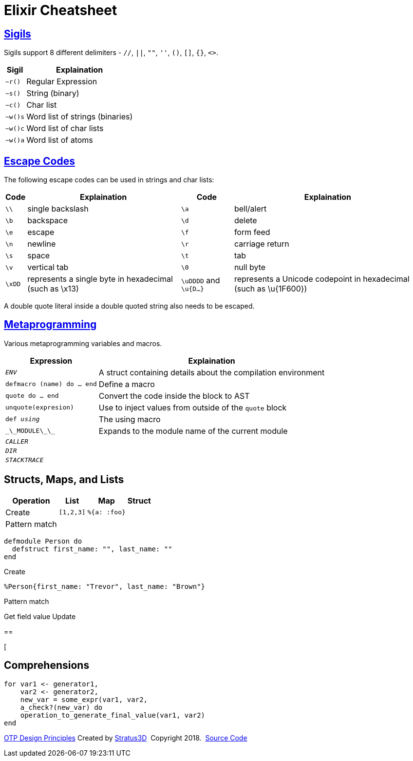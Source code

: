 = Elixir Cheatsheet

[.sigils]
== link:https://elixir-lang.org/getting-started/sigils.html[Sigils]

Sigils support 8 different delimiters - `//`, `||`, `""`, `''`, `()`, `[]`, `{}`, `<>`.

[%autowidth, options="header"]
|=================
|Sigil |Explaination
|`~r()` |Regular Expression
|`~s()` |String (binary)
|`~c()` |Char list
|`~w()s` |Word list of strings (binaries)
|`~w()c` |Word list of char lists
|`~w()a` |Word list of atoms
|=================

[.escape-codes]
== link:https://elixir-lang.org/getting-started/sigils.html[Escape Codes]

The following escape codes can be used in strings and char lists:

[%autowidth, options="header"]
|=================
|Code |Explaination |Code |Explaination
|`\\` | single backslash |`\a` | bell/alert
|`\b` | backspace |`\d` | delete
|`\e` | escape |`\f` | form feed
|`\n` | newline |`\r` | carriage return
|`\s` | space |`\t` | tab
|`\v` | vertical tab |`\0` | null byte
|`\xDD` |represents a single byte in hexadecimal (such as \x13) |`\uDDDD` and `\u{D...}` |represents a Unicode codepoint in hexadecimal (such as \u{1F600})
|=================

A double quote literal inside a double quoted string also needs to be escaped.

[.metaprogramming]
== link:https://elixir-lang.org/getting-started/meta/macros.html[Metaprogramming]

Various metaprogramming variables and macros.
[%autowidth, options="header"]
|=================
|Expression |Explaination
|`__ENV__` |A struct containing details about the compilation environment
|`defmacro (name) do ... end` |Define a macro
|`quote do ... end` |Convert the code inside the block to AST
|`unquote(expresion)` |Use to inject values from outside of the `quote` block
|`def __using__` |The using macro
|`\_\_MODULE\_\_` |Expands to the module name of the current module
|`__CALLER__` |
|`__DIR__` |
|`__STACKTRACE__` |
|=================

== Structs, Maps, and Lists

[%autowidth, options="header"]
|=================
|Operation |List |Map |Struct
|Create |`[1,2,3]` |`%{a: :foo}` |
|Pattern match | | |
|=================

----
defmodule Person do
  defstruct first_name: "", last_name: ""
end
----

Create

`%Person{first_name: "Trevor", last_name: "Brown"}`

Pattern match


Get field value
Update

== 

[

[.comprehensions]
== Comprehensions

[source, elixir]
----
for var1 <- generator1,
    var2 <- generator2,
    new_var = some_expr(var1, var2,
    a_check?(new_var) do
    operation_to_generate_final_value(var1, var2)
end
----

[[footer]]
[.credit]
http://erlang.org/doc/design_principles/des_princ.html[OTP Design Principles]  Created by https://stratus3d.com[Stratus3D]  Copyright 2018.  https://github.com/Stratus3D/erlang-cheatsheet[Source Code]
